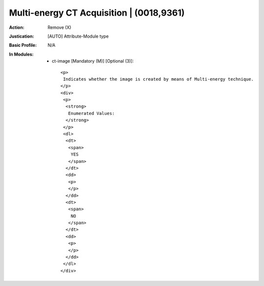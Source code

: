 -----------------------------------------
Multi-energy CT Acquisition | (0018,9361)
-----------------------------------------
:Action: Remove (X)
:Justication: [AUTO] Attribute-Module type
:Basic Profile: N/A
:In Modules:
   - ct-image [Mandatory (M)] [Optional (3)]::

       <p>
        Indicates whether the image is created by means of Multi-energy technique.
       </p>
       <div>
        <p>
         <strong>
          Enumerated Values:
         </strong>
        </p>
        <dl>
         <dt>
          <span>
           YES
          </span>
         </dt>
         <dd>
          <p>
          </p>
         </dd>
         <dt>
          <span>
           NO
          </span>
         </dt>
         <dd>
          <p>
          </p>
         </dd>
        </dl>
       </div>
